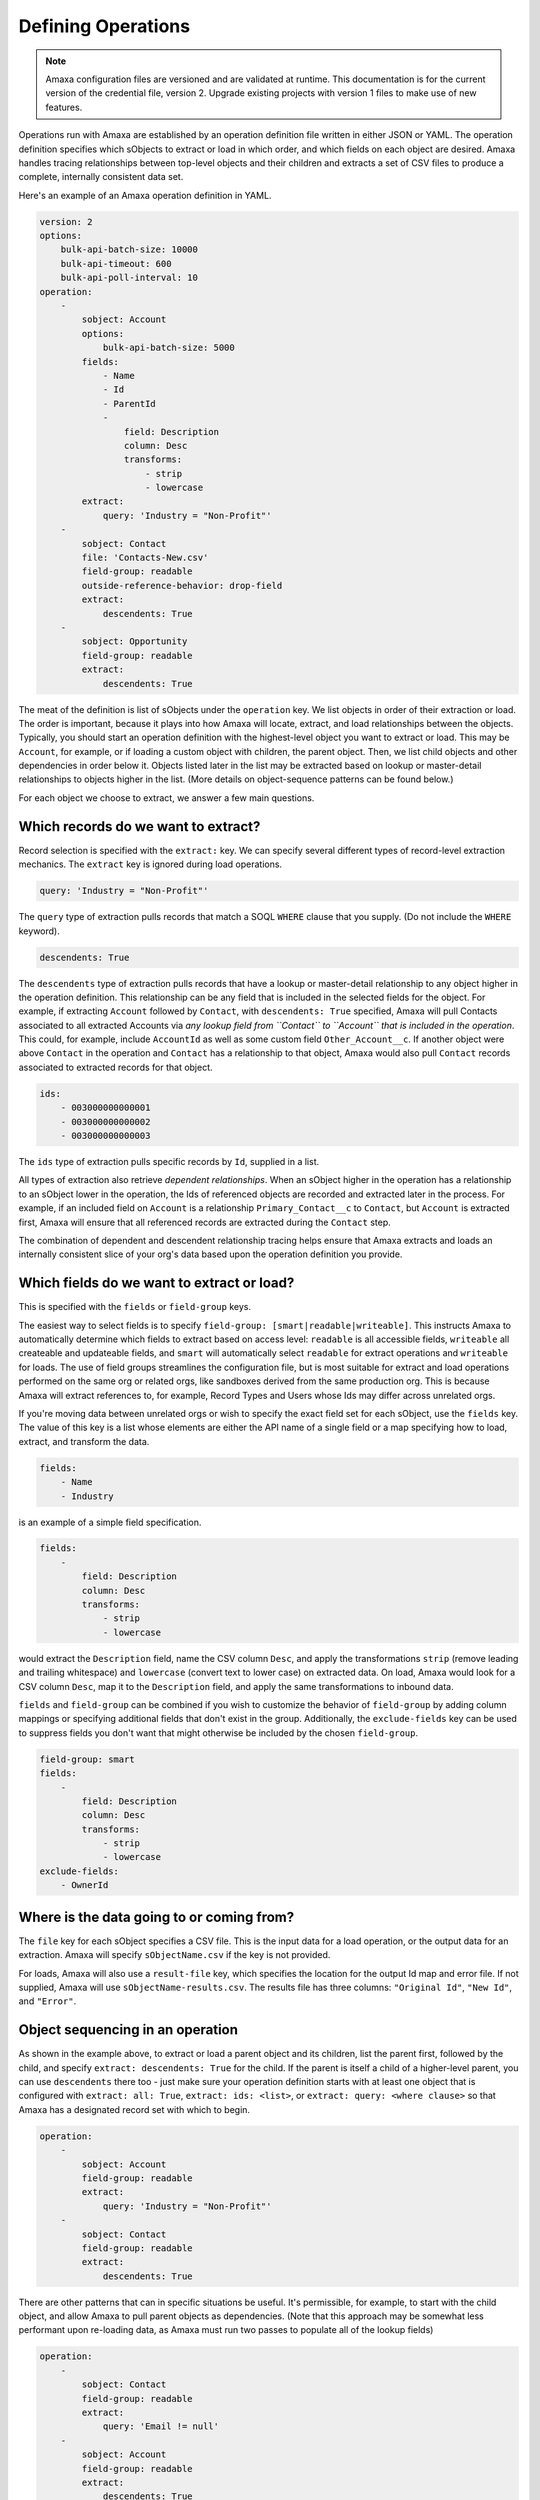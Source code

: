 Defining Operations
-------------------

.. note:: Amaxa configuration files are versioned and are validated at runtime. This documentation is for the current version of the credential file, version 2. Upgrade existing projects with version 1 files to make use of new features.

Operations run with Amaxa are established by an operation definition file written in either JSON or YAML. The operation definition specifies which sObjects to extract or load in which order, and which fields on each object are desired. Amaxa handles tracing relationships between top-level objects and their children and extracts a set of CSV files to produce a complete, internally consistent data set.

Here's an example of an Amaxa operation definition in YAML.

.. code-block:: yaml

    version: 2
    options:
        bulk-api-batch-size: 10000
        bulk-api-timeout: 600
        bulk-api-poll-interval: 10
    operation:
        -
            sobject: Account
            options:
                bulk-api-batch-size: 5000
            fields:
                - Name
                - Id
                - ParentId
                -
                    field: Description
                    column: Desc
                    transforms:
                        - strip
                        - lowercase
            extract:
                query: 'Industry = "Non-Profit"'
        -
            sobject: Contact
            file: 'Contacts-New.csv'
            field-group: readable
            outside-reference-behavior: drop-field
            extract:
                descendents: True
        -
            sobject: Opportunity
            field-group: readable
            extract:
                descendents: True

The meat of the definition is list of sObjects under the ``operation`` key. We list objects in order of their extraction or load. The order is important, because it plays into how Amaxa will locate, extract, and load relationships between the objects. Typically, you should start an operation definition with the highest-level object you want to extract or load. This may be ``Account``, for example, or if loading a custom object with children, the parent object. Then, we list child objects and other dependencies in order below it. Objects listed later in the list may be extracted based on lookup or master-detail relationships to objects higher in the list. (More details on object-sequence patterns can be found below.)

For each object we choose to extract, we answer a few main questions.

Which records do we want to extract?
************************************

Record selection is specified with the ``extract:`` key. We can specify several different types of record-level extraction mechanics. The ``extract`` key is ignored during load operations.

.. code-block:: yaml

    query: 'Industry = "Non-Profit"'

The ``query`` type of extraction pulls records that match a SOQL ``WHERE`` clause that you supply. (Do not include the ``WHERE`` keyword).

.. code-block:: yaml

    descendents: True

The ``descendents`` type of extraction pulls records that have a lookup or master-detail relationship to any object higher in the operation definition. This relationship can be any field that is included in the selected fields for the object. For example, if extracting ``Account`` followed by ``Contact``, with ``descendents: True`` specified, Amaxa will pull Contacts associated to all extracted Accounts via *any lookup field from ``Contact`` to ``Account`` that is included in the operation*. This could, for example, include ``AccountId`` as well as some custom field ``Other_Account__c``. If another object were above ``Contact`` in the operation and ``Contact`` has a relationship to that object, Amaxa would also pull ``Contact`` records associated to extracted records for that object.

.. code-block:: yaml

    ids:
        - 003000000000001
        - 003000000000002
        - 003000000000003

The ``ids`` type of extraction pulls specific records by ``Id``, supplied in a list.

All types of extraction also retrieve *dependent relationships*. When an sObject higher in the operation has a relationship to an sObject lower in the operation, the Ids of referenced objects are recorded and extracted later in the process. For example, if an included field on ``Account`` is a relationship ``Primary_Contact__c`` to ``Contact``, but ``Account`` is extracted first, Amaxa will ensure that all referenced records are extracted during the ``Contact`` step.

The combination of dependent and descendent relationship tracing helps ensure that Amaxa extracts and loads an internally consistent slice of your org's data based upon the operation definition you provide.

Which fields do we want to extract or load?
*******************************************

This is specified with the ``fields`` or ``field-group`` keys.

The easiest way to select fields is to specify ``field-group: [smart|readable|writeable]``. This instructs Amaxa to automatically determine which fields to extract based on access level: ``readable`` is all accessible fields, ``writeable`` all createable and updateable fields, and ``smart`` will automatically select ``readable`` for extract operations and ``writeable`` for loads. The use of field groups streamlines the configuration file, but is most suitable for extract and load operations performed on the same org or related orgs, like sandboxes derived from the same production org. This is because Amaxa will extract references to, for example, Record Types and Users whose Ids may differ across unrelated orgs.

If you're moving data between unrelated orgs or wish to specify the exact field set for each sObject, use the ``fields`` key. The value of this key is a list whose elements are either the API name of a single field or a map specifying how to load, extract, and transform the data.

.. code-block:: yaml

    fields:
        - Name
        - Industry

is an example of a simple field specification.

.. code-block:: yaml

    fields:
        -
            field: Description
            column: Desc
            transforms:
                - strip
                - lowercase

would extract the ``Description`` field, name the CSV column ``Desc``, and apply the transformations ``strip`` (remove leading and trailing whitespace) and ``lowercase`` (convert text to lower case) on extracted data. On load, Amaxa would look for a CSV column ``Desc``, map it to the ``Description`` field, and apply the same transformations to inbound data.

``fields`` and ``field-group`` can be combined if you wish to customize the behavior of ``field-group`` by adding column mappings or specifying additional fields that don't exist in the group. Additionally, the ``exclude-fields`` key can be used to suppress fields you don't want that might otherwise be included by the chosen ``field-group``.

.. code-block:: yaml

    field-group: smart
    fields:
        -
            field: Description
            column: Desc
            transforms:
                - strip
                - lowercase
    exclude-fields:
        - OwnerId

Where is the data going to or coming from?
******************************************

The ``file`` key for each sObject specifies a CSV file. This is the input data for a load operation, or the output data for an extraction. Amaxa will specify ``sObjectName.csv`` if the key is not provided.

For loads, Amaxa will also use a ``result-file`` key, which specifies the location for the output Id map and error file. If not supplied, Amaxa will use ``sObjectName-results.csv``. The results file has three columns: ``"Original Id"``, ``"New Id"``, and ``"Error"``.

Object sequencing in an operation
*********************************

As shown in the example above, to extract or load a parent object and its children, list the parent first, followed by the child, and specify ``extract: descendents: True`` for the child. If the parent is itself a child of a higher-level parent, you can use ``descendents`` there too - just make sure your operation definition starts with at least one object that is configured with ``extract: all: True``, ``extract: ids: <list>``, or ``extract: query: <where clause>`` so that Amaxa has a designated record set with which to begin.

.. code-block:: yaml

    operation:
        -
            sobject: Account
            field-group: readable
            extract:
                query: 'Industry = "Non-Profit"'
        -
            sobject: Contact
            field-group: readable
            extract:
                descendents: True

There are other patterns that can in specific situations be useful. It's permissible, for example, to start with the child object, and allow Amaxa to pull parent objects as dependencies. (Note that this approach may be somewhat less performant upon re-loading data, as Amaxa must run two passes to populate all of the lookup fields)

.. code-block:: yaml

    operation:
        -
            sobject: Contact
            field-group: readable
            extract:
                query: 'Email != null'
        -
            sobject: Account
            field-group: readable
            extract:
                descendents: True

In this pattern, Amaxa will not find any descendents for ``Account`` (unless ``Account`` itself has a lookup to ``Contact``), but it will pull the parent Accounts of all of the extracted Contacts as dependencies, because the ``AccountId`` field is included in the operation.

Junction objects may be selected in several different ways. Suppose we have objects A and B, joined with a junction object C.

1. **We want to extract specific A records, with all of their C junctions and the B records associated to them.**
    We specify A first, then C, then B. C and B have ``descendents: True`` set under ``extract:``.
2. **We want to extract all records of both A and B, along with the C records joining them**
    Specify both A and B with ``extract: all: True``. Then list C afterwards, with ``extract: descendents: True``.
3. **We want to extract all C records, with their associated A and B records.**
    Specify C first, with ``extract: all: True``. Then list A and B in either order following C, and specify ``extract: descendents: True``. In this situation, Amaxa won't find any descendent records for A and B (since they are parents), but it will automatically pull all records associated to the extracted C records as dependencies.

When designing an operation, it's best to think in terms of which objects are primary for the operation, and take advantage of both descendent and dependent record tracing to build the operation sequence accordingly.

Specifying API Options
**********************

You can control how Amaxa uses the Salesforce API with the ``options`` key, which can be specified at the top level of the file as well as within each step of the operation. Step-level options take precedence over operation-level options.

The available options are:

- ``api-version``, the Salesforce API version to use (default: 52.0). This option may be specified only at the operation level.
- ``bulk-api-batch-size``, an integer between 0 and 10,000 (default: 10,000). This is the maximum record count of a batch uploaded by Amaxa. Reduce the batch size if your operations fail due to size errors from the Bulk API, such as ``Exceeded max size limit of 10000000`` (a limit on the total bytewise size of a batch). Note that the Bulk API batch size is not connected to the batch size used by Salesforce Data Loader when operated in REST API mode and does not impact the size of trigger invocations.
- ``bulk-api-timeout``, an integer greater than 0 (default: 1,200). The length of time, in seconds, to wait for a Bulk API batch to complete. Defaults to 1200 seconds (20 minutes).
- ``bulk-api-poll-interval``, an integer between 0 and 60 (default: 5). The length of time, in seconds, to wait between calls to check the Bulk API's status. Increase if you are running very large jobs and want to minimize API calls and log chatter.
- ``bulk-api-mode``, either ``Serial`` or ``Parallel`` (default: ``Parallel`). The Bulk API mode of operation. Serial mode may be selected to resolve some concurrency issues, such as ``UNABLE_TO_LOCK_ROW``.
